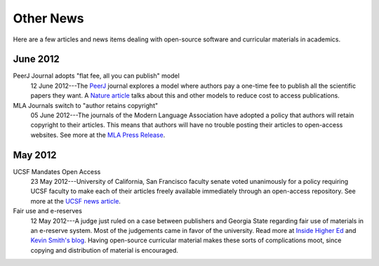 ==========
Other News
==========

Here are a few articles and news items dealing with open-source
software and curricular materials in academics.


June 2012
^^^^^^^^^

PeerJ Journal adopts "flat fee, all you can publish" model
    12 June 2012---The `PeerJ <http://peerj.com/>`_ journal explores a model where authors pay a one-time fee to publish all the scientific papers they want.  A `Nature article <http://www.nature.com/news/journal-offers-flat-fee-for-all-you-can-publish-1.10811>`_ talks about this and other models to reduce cost to access publications.

MLA Journals switch to "author retains copyright"
    05 June 2012---The journals of the Modern Language Association have adopted a policy that authors will retain copyright to their articles.  This means that authors will have no trouble posting their articles to open-access websites.  See more at the `MLA Press Release <http://www.mla.org/news_from_mla/news_topic&topic=596>`_.

May 2012
^^^^^^^^

UCSF Mandates Open Access
    23 May 2012---University of California, San Francisco faculty
    senate voted unanimously for a policy requiring UCSF faculty to
    make each of their articles freely available immediately through
    an open-access repository.  See more at the `UCSF news article
    <http://www.ucsf.edu/news/2012/05/12056/ucsf-implements-policy-make-research-papers-freely-accessible-public>`_.

Fair use and e-reserves
    12 May 2012---A judge just ruled on a case between publishers and Georgia State
    regarding fair use of materials in an e-reserve system.  Most of
    the judgements came in favor of the university.  Read more at
    `Inside Higher Ed
    <http://www.insidehighered.com/news/2012/05/14/court-rejects-many-publishers-arguments-e-reserves>`_
    and `Kevin Smith's blog
    <http://blogs.library.duke.edu/scholcomm/2012/05/12/the-gsu-decision-not-an-easy-road-for-anyone/>`_.
    Having open-source curricular material makes these sorts of
    complications moot, since copying and distribution of material is encouraged.

